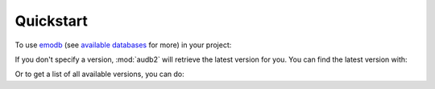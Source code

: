 .. Preload some data to avoid stderr print outs from tqdm,
.. but still avoid using the verbose=False flag later on

.. jupyter-execute::
    :stderr:
    :hide-output:
    :hide-code:

    import audb2


    audb2.load('emodb', version='1.0.1')


Quickstart
==========

To use emodb_ (see `available databases`_ for more) in your project:

.. jupyter-execute::

    import audb2


    db = audb2.load('emodb', version='1.0.1')  # load database
    df = db['emotion'].get()  # get table
    df[:3]  # show first three entries

If you don't specify a version,
:mod:`audb2` will retrieve the latest version for you.
You can find the latest version with:

.. jupyter-execute::

    audb2.latest_version('emodb')

Or to get a list of all available versions, you can do:

.. jupyter-execute::

    audb2.versions('emodb')



.. _emodb: https://gitlab.audeering.com/data/emodb
.. _available databases: http://data.pp.audeering.com/databases.html

